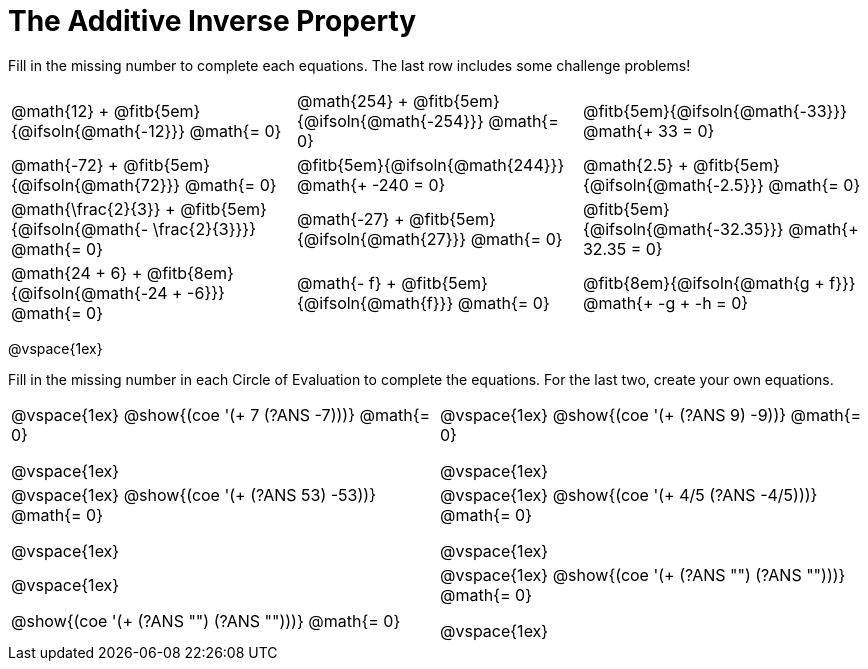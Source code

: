 = The Additive Inverse Property

++++
<style>
div.circleevalsexp { width: auto; }
td > .content > .paragraph > * { vertical-align: middle; }
</style>
++++

Fill in the missing number to complete each equations. The last row includes some challenge problems!

[.FillVerticalSpace, cols="^.^3,^.^3,^.^3", stripes="none"]
|===

| @math{12} + @fitb{5em}{@ifsoln{@math{-12}}} @math{= 0}
| @math{254} + @fitb{5em}{@ifsoln{@math{-254}}} @math{= 0}
| @fitb{5em}{@ifsoln{@math{-33}}} @math{+ 33 = 0}

| @math{-72} + @fitb{5em}{@ifsoln{@math{72}}} @math{= 0}
| @fitb{5em}{@ifsoln{@math{244}}} @math{+ -240 = 0}
| @math{2.5} + @fitb{5em}{@ifsoln{@math{-2.5}}} @math{= 0}

| @math{\frac{2}{3}} + @fitb{5em}{@ifsoln{@math{- \frac{2}{3}}}} @math{= 0}
| @math{-27} + @fitb{5em}{@ifsoln{@math{27}}} @math{= 0}
| @fitb{5em}{@ifsoln{@math{-32.35}}} @math{+ 32.35 = 0}

| @math{24 + 6} + @fitb{8em}{@ifsoln{@math{-24 + -6}}} @math{= 0}
| @math{- f} + @fitb{5em}{@ifsoln{@math{f}}} @math{= 0}
| @fitb{8em}{@ifsoln{@math{g + f}}} @math{+ -g + -h = 0}
|===

@vspace{1ex}

Fill in the missing number in each Circle of Evaluation to complete the equations. For the last two, create your own equations.

[cols="^.^5,^.^5", stripes="none"]
|===

| @vspace{1ex}
@show{(coe '(+ 7 (?ANS -7)))}  @math{= 0}

@vspace{1ex}

| @vspace{1ex}
@show{(coe '(+ (?ANS 9) -9))}  @math{= 0}

@vspace{1ex}

| @vspace{1ex}
 @show{(coe '(+ (?ANS 53) -53))}  @math{= 0}

@vspace{1ex}

| @vspace{1ex}
 @show{(coe '(+ 4/5 (?ANS -4/5)))}  @math{= 0}

@vspace{1ex}

| @vspace{1ex}

@show{(coe '(+ (?ANS "") (?ANS "")))}  @math{= 0}


| @vspace{1ex}
@show{(coe '(+ (?ANS "") (?ANS "")))}  @math{= 0}

@vspace{1ex}


|===
